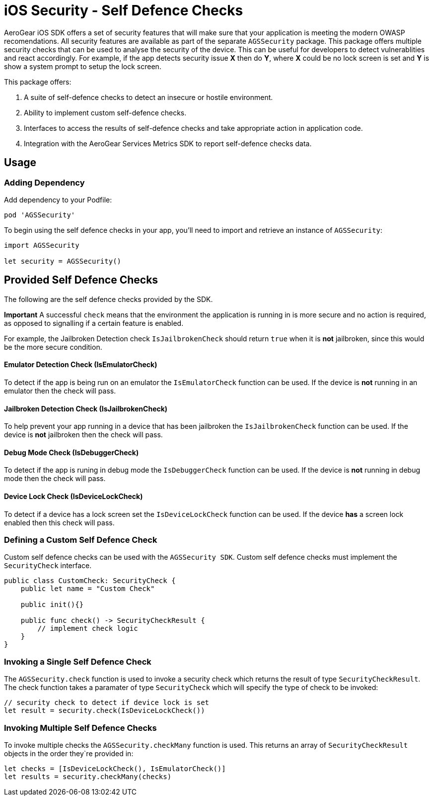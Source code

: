 = iOS Security - Self Defence Checks

AeroGear iOS SDK offers a set of security features that will make sure that your application is meeting the modern OWASP recomendations. All security features are available as part of the separate `AGSSecurity` package. This package offers multiple security checks that can be used to analyse the security of the device. This can be useful for developers to detect vulnerablities and react accordingly. For example, if the app detects security issue *X* then do *Y*, where *X* could be no lock screen is set and *Y* is show a system prompt to setup the lock screen.

This package offers:

1. A suite of self-defence checks to detect an insecure or hostile environment.
2. Ability to implement custom self-defence checks.
3. Interfaces to access the results of self-defence checks and take appropriate action in application code.
4. Integration with the AeroGear Services Metrics SDK to report self-defence checks data.

== Usage

=== Adding Dependency

Add dependency to your Podfile:

```
pod 'AGSSecurity'
```

To begin using the self defence checks in your app, you'll need to import and retrieve an instance of `AGSSecurity`:

[source,swift]
----
import AGSSecurity

let security = AGSSecurity()
----

== Provided Self Defence Checks

The following are the self defence checks provided by the SDK.

*Important* A successful `check` means that the environment the application is running in is more secure and no action is required, as opposed to signalling if a certain feature is enabled.

For example, the Jailbroken Detection check `IsJailbrokenCheck` should return `true` when it is *not* jailbroken, since this would be the more secure condition.

==== Emulator Detection Check (IsEmulatorCheck)

To detect if the app is being run on an emulator the `IsEmulatorCheck` function can be used. If the device is *not* running in an emulator then the check will pass.

==== Jailbroken Detection Check (IsJailbrokenCheck)

To help prevent your app running in a device that has been jailbroken the `IsJailbrokenCheck` function can be used. If the device is *not* jailbroken then the check will pass.

==== Debug Mode Check (IsDebuggerCheck)

To detect if the app is runing in debug mode the `IsDebuggerCheck` function can be used. If the device is *not* running in debug mode then the check will pass.

==== Device Lock Check (IsDeviceLockCheck)

To detect if a device has a lock screen set the `IsDeviceLockCheck` function can be used. If the device *has* a screen lock enabled then this check will pass.

=== Defining a Custom Self Defence Check
Custom self defence checks can be used with the `AGSSecurity SDK`. Custom self defence checks must implement the `SecurityCheck` interface.

[source,swift]
----
public class CustomCheck: SecurityCheck {
    public let name = "Custom Check"

    public init(){}
    
    public func check() -> SecurityCheckResult {
        // implement check logic
    }
}
----

=== Invoking a Single Self Defence Check
The `AGSSecurity.check` function is used to invoke a security check which returns the result of type `SecurityCheckResult`. The check function takes a paramater of type `SecurityCheck` which will specify the type of check to be invoked:

[source,swift]
----
// security check to detect if device lock is set
let result = security.check(IsDeviceLockCheck())
----

=== Invoking Multiple Self Defence Checks
To invoke multiple checks the `AGSSecurity.checkMany` function is used. This returns an array of `SecurityCheckResult` objects in the order they`re provided in:

[source,swift]
----
let checks = [IsDeviceLockCheck(), IsEmulatorCheck()]
let results = security.checkMany(checks)
----